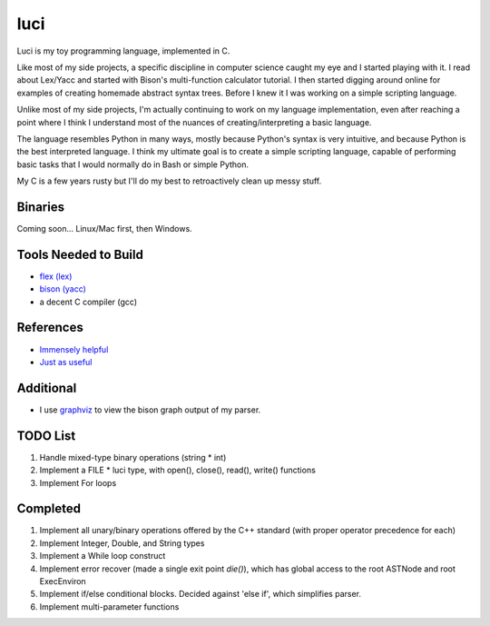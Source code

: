 luci
====

Luci is my toy programming language, implemented in C.

Like most of my side projects, a specific discipline in computer science
caught my eye and I started playing with it. I read about Lex/Yacc
and started with Bison's multi-function calculator tutorial. I then started
digging around online for examples of creating homemade abstract syntax trees.
Before I knew it I was working on a simple scripting language.

Unlike most of my side projects, I'm actually continuing to work on my
language implementation, even after reaching a point where I think I understand
most of the nuances of creating/interpreting a basic language.

The language resembles Python in many ways, mostly because Python's
syntax is very intuitive, and because Python is the best interpreted language.
I think my ultimate goal is to create a simple scripting language, capable
of performing basic tasks that I would normally do in Bash or simple Python.

My C is a few years rusty but I'll do my best to retroactively clean up messy stuff.

Binaries
---------
Coming soon... Linux/Mac first, then Windows.

Tools Needed to Build
-----------------------
- `flex (lex)`_
- `bison (yacc)`_
- a decent C compiler (gcc)

.. _flex (lex): http://flex.sourceforge.net/
.. _bison (yacc): http://www.gnu.org/software/bison/


References
------------
- `Immensely helpful`_
- `Just as useful`_

.. _Immensely helpful: http://stackoverflow.com/a/2644949
.. _Just as useful: http://gnuu.org/2009/09/18/writing-your-own-toy-compiler/

Additional
------------

- I use `graphviz`_ to view the bison graph output of my parser.

.. _graphviz: http://www.graphviz.org

TODO List
---------

#. Handle mixed-type binary operations (string * int)
#. Implement a FILE * luci type, with open(), close(), read(), write() functions
#. Implement For loops

Completed
---------

#. Implement all unary/binary operations offered by the C++ standard (with proper operator precedence for each)
#. Implement Integer, Double, and String types
#. Implement a While loop construct
#. Implement error recover (made a single exit point `die()`), which has global
   access to the root ASTNode and root ExecEnviron
#. Implement if/else conditional blocks. Decided against 'else if', which simplifies parser.
#. Implement multi-parameter functions

